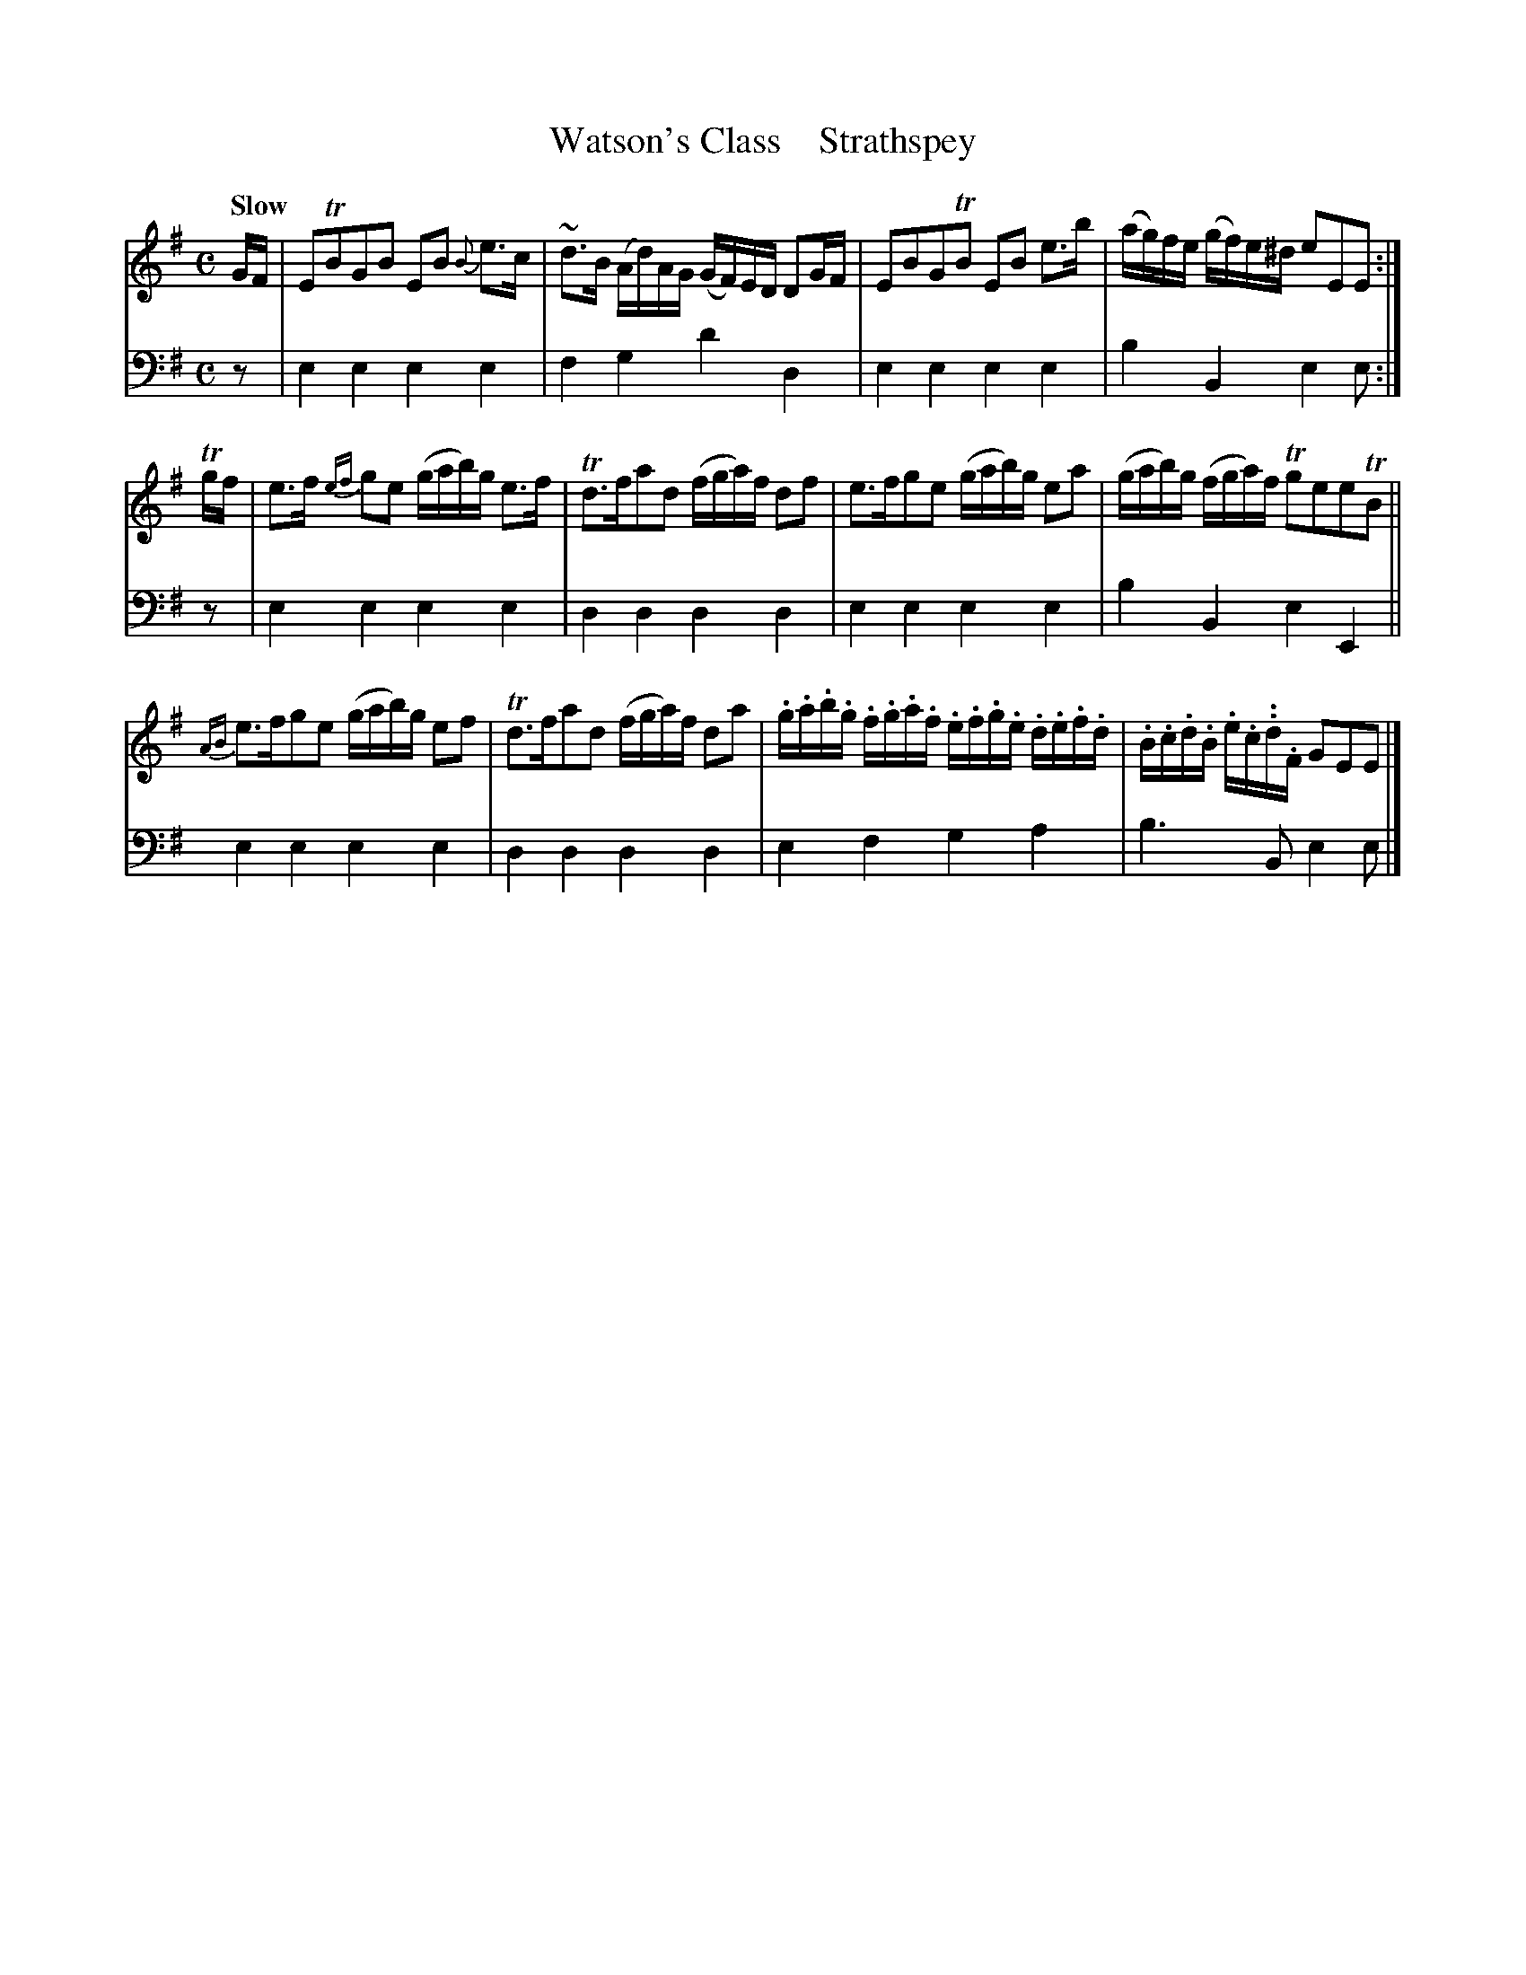 X: 2101
T: Watson's Class    Strathspey
%R: strathspey, air
N: This is version 1, for ABC software that doesn't understand trailing grace notes.
N: This is version 2, for ABC software that understands trailing grace notes.
B: Niel Gow & Sons "A Second Collection of Strathspey Reels, etc." v.2 p.10 #1
Z: 2022 John Chambers <jc:trillian.mit.edu>
M: C
L: 1/16
Q: "Slow"
K: Em
% - - - - - - - - - -
% Voice 1 reformatted for _ _-bar lines, for compactness and proofreading.
V: 1 staves=2
GF |\
E2TB2G2B2 E2B2 {B}e3c | ~d3B (Ad)AG (GF)ED D2GF |\
E2B2G2TB2 E2B2 e3b | (ag)fe (gf)e^d e2E2E2 :|
Tgf |\
e3f {ef}g2e2 (gab)g e3f | Td3fa2d2 (fga)f d2f2 |\
e3fg2e2 (gab)g e2a2 | (gab)g (fga)f Tg2e2e2TB2 ||
{AB}e3fg2e2 (gab)g e2f2 | Td3fa2d2 (fga)f d2a2 |\
.g.a.b.g .f.g.a.f .e.f.g.e .d.e.f.d | .B.c.d.B .e.c..d.F G2E2E2 |]
% - - - - - - - - - -
% Voice 2 preserves the staff layout in the book.
V: 2 clef=bass middle=d
z2 | e4e4 e4e4 | f4g4 d'4d4 | e4 e4 e4e4 | b4B4 e4e2 :|
z2 | e4e4 e4e4 | d4d4 d4d4 | e4e4 e4e4 | b4B4 e4E4 || e4e4 e4e4 |
d4d4 d4d4 | e4f4 g4a4 | b6B2 e4e2 |]
